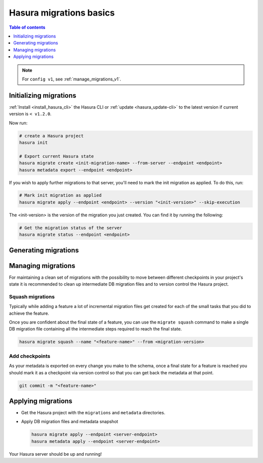 .. meta::
  :description: Hasura migrations basics
  :keywords: hasura, docs, migration, metadata

.. _migrations_basics:

Hasura migrations basics
========================

.. contents:: Table of contents
  :backlinks: none
  :depth: 1
  :local:

.. note::

  For ``config v1``, see :ref:`manage_migrations_v1`.

Initializing migrations
-----------------------

:ref:`Install <install_hasura_cli>` the Hasura CLI or :ref:`update <hasura_update-cli>`
to the latest version if current version is ``< v1.2.0``.

Now run:

.. code-block:: bash

  # create a Hasura project
  hasura init

  # Export current Hasura state
  hasura migrate create <init-migration-name> --from-server --endpoint <endpoint>
  hasura metadata export --endpoint <endpoint>

If you wish to apply further migrations to that server, you'll need to mark the init migration as applied. To do this, run:

.. code-block:: bash

  # Mark init migration as applied
  hasura migrate apply --endpoint <endpoint> --version "<init-version>" --skip-execution

The <init-version> is the version of the migration you just created. You can find it by running the following:

.. code-block:: bash

  # Get the migration status of the server
  hasura migrate status --endpoint <endpoint>


Generating migrations
---------------------

.. rst-class:: api_tabs
.. tabs::

  .. tab:: Via console

    - Open the Hasura console via the CLI

      .. code-block:: bash

        hasura console

    - As you make changes, migration files will be created and latest
      metadata will be exported automatically

  .. tab:: Manually

    - Create a new migration

      .. code-block:: bash

        hasura migrate create <name-of-migration>

    - Add SQL manually to the ``up.sql`` and ``down.sql`` files in the newly
      created migration's directory in ``/migrations``
    - Edit the corresponding metadata manually in ``/metadata``

Managing migrations
-------------------

For maintaining a clean set of migrations with the possibility to move between
different checkpoints in your project's state it is recommended to clean
up intermediate DB migration files and to version control the Hasura project.

Squash migrations
^^^^^^^^^^^^^^^^^

Typically while adding a feature a lot of incremental migration files get
created for each of the small tasks that you did to achieve the feature.

Once you are confident about the final state of a feature, you can use the
``migrate squash`` command to make a single DB migration file containing all
the intermediate steps required to reach the final state.

.. code-block:: bash

  hasura migrate squash --name "<feature-name>" --from <migration-version>

Add checkpoints
^^^^^^^^^^^^^^^

As your metadata is exported on every change you make to the schema, once a final
state for a feature is reached you should mark it as a checkpoint via version
control so that you can get back the metadata at that point.

.. code-block:: bash

  git commit -m "<feature-name>"

Applying migrations
-------------------

- Get the Hasura project with the ``migrations`` and ``metadata`` directories.

- Apply DB migration files and metadata snapshot

  .. code-block:: bash

    hasura migrate apply --endpoint <server-endpoint>
    hasura metadata apply --endpoint <server-endpoint>

Your Hasura server should be up and running!